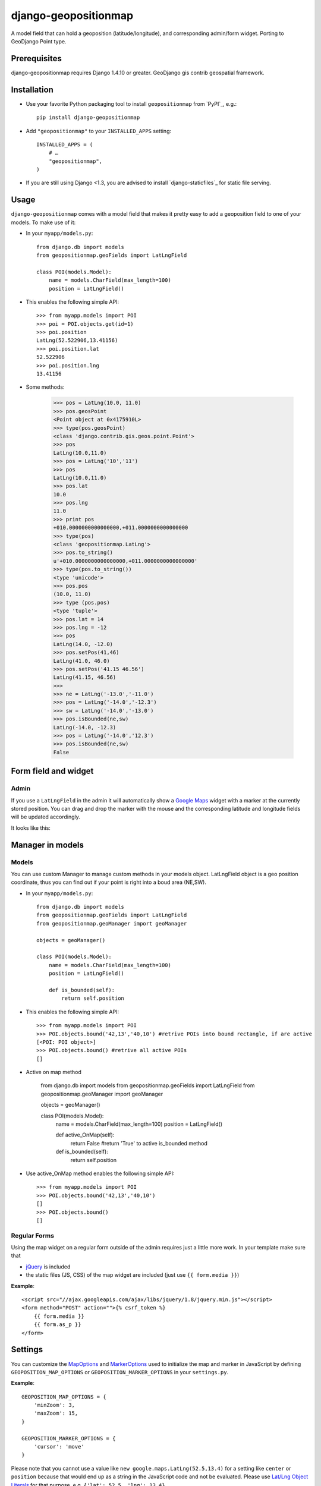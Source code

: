 =====================
django-geopositionmap
=====================

A model field that can hold a geoposition (latitude/longitude), and corresponding admin/form widget.
Porting to GeoDjango Point type.


Prerequisites
-------------

django-geopositionmap requires Django 1.4.10 or greater.
GeoDjango gis contrib geospatial framework.


Installation
------------

- Use your favorite Python packaging tool to install ``geopositionmap``
  from `PyPI`_, e.g.::

    pip install django-geopositionmap

- Add ``"geopositionmap"`` to your ``INSTALLED_APPS`` setting::

    INSTALLED_APPS = (
        # …
        "geopositionmap",
    )

- If you are still using Django <1.3, you are advised to install
  `django-staticfiles`_ for static file serving.


Usage
-----

``django-geopositionmap`` comes with a model field that makes it pretty
easy to add a geoposition field to one of your models. To make use of
it:

- In your ``myapp/models.py``::

    from django.db import models
    from geopositionmap.geoFields import LatLngField

    class POI(models.Model):
        name = models.CharField(max_length=100)
        position = LatLngField()

- This enables the following simple API::

    >>> from myapp.models import POI
    >>> poi = POI.objects.get(id=1)
    >>> poi.position
    LatLng(52.522906,13.41156)
    >>> poi.position.lat
    52.522906
    >>> poi.position.lng
    13.41156

- Some methods:

    >>> pos = LatLng(10.0, 11.0)
    >>> pos.geosPoint
    <Point object at 0x4175910L>
    >>> type(pos.geosPoint)
    <class 'django.contrib.gis.geos.point.Point'>
    >>> pos
    LatLng(10.0,11.0)
    >>> pos = LatLng('10','11')
    >>> pos
    LatLng(10.0,11.0)
    >>> pos.lat
    10.0
    >>> pos.lng
    11.0
    >>> print pos
    +010.0000000000000000,+011.0000000000000000
    >>> type(pos)
    <class 'geopositionmap.LatLng'>
    >>> pos.to_string()
    u'+010.0000000000000000,+011.0000000000000000'
    >>> type(pos.to_string())
    <type 'unicode'>
    >>> pos.pos
    (10.0, 11.0)
    >>> type (pos.pos)
    <type 'tuple'>
    >>> pos.lat = 14
    >>> pos.lng = -12
    >>> pos
    LatLng(14.0, -12.0)
    >>> pos.setPos(41,46)
    LatLng(41.0, 46.0)
    >>> pos.setPos('41.15 46.56')
    LatLng(41.15, 46.56)
    >>> 
    >>> ne = LatLng('-13.0','-11.0')
    >>> pos = LatLng('-14.0','-12.3')
    >>> sw = LatLng('-14.0','-13.0')
    >>> pos.isBounded(ne,sw)
    LatLng(-14.0, -12.3)
    >>> pos = LatLng('-14.0','12.3')
    >>> pos.isBounded(ne,sw)
    False

    

Form field and widget
---------------------

Admin
^^^^^

If you use a ``LatLngField`` in the admin it will automatically
show a `Google Maps`_ widget with a marker at the currently stored
position. You can drag and drop the marker with the mouse and the
corresponding latitude and longitude fields will be updated
accordingly.

It looks like this:

|geopositionmap-widget-admin|


Manager in models
-----------------

Models
^^^^^^

You can use custom Manager to manage custom methods in your models object.
LatLngField object is a geo position coordinate, thus you can find out if your point is right
into a boud area (NE,SW).

- In your ``myapp/models.py``::

    from django.db import models
    from geopositionmap.geoFields import LatLngField
    from geopositionmap.geoManager import geoManager
    
    objects = geoManager()

    class POI(models.Model):
        name = models.CharField(max_length=100)
        position = LatLngField()
        
        def is_bounded(self):
            return self.position

- This enables the following simple API::

    >>> from myapp.models import POI
    >>> POI.objects.bound('42,13','40,10') #retrive POIs into bound rectangle, if are active
    [<POI: POI object>]
    >>> POI.objects.bound() #retrive all active POIs
    []

    
- Active on map method

    from django.db import models
    from geopositionmap.geoFields import LatLngField
    from geopositionmap.geoManager import geoManager
    
    objects = geoManager()

    class POI(models.Model):
        name = models.CharField(max_length=100)
        position = LatLngField()
        
        def active_OnMap(self):
            return False #return 'True' to active is_bounded method
        
        def is_bounded(self):
            return self.position
            
- Use active_OnMap method enables the following simple API::

    >>> from myapp.models import POI
    >>> POI.objects.bound('42,13','40,10')
    []
    >>> POI.objects.bound()
    []
    
    
Regular Forms
^^^^^^^^^^^^^

Using the map widget on a regular form outside of the admin requires
just a little more work. In your template make sure that

- `jQuery`_ is included
- the static files (JS, CSS) of the map widget are included (just use
  ``{{ form.media }}``)

**Example**::

    <script src="//ajax.googleapis.com/ajax/libs/jquery/1.8/jquery.min.js"></script>
    <form method="POST" action="">{% csrf_token %}
        {{ form.media }}
        {{ form.as_p }}
    </form>


Settings
--------

You can customize the `MapOptions`_ and `MarkerOptions`_ used to initialize the
map and marker in JavaScript by defining ``GEOPOSITION_MAP_OPTIONS`` or
``GEOPOSITION_MARKER_OPTIONS`` in your ``settings.py``.

**Example**::

    GEOPOSITION_MAP_OPTIONS = {
        'minZoom': 3,
        'maxZoom': 15,
    }

    GEOPOSITION_MARKER_OPTIONS = {
        'cursor': 'move'
    }

Please note that you cannot use a value like ``new google.maps.LatLng(52.5,13.4)``
for a setting like ``center`` or ``position`` because that would end up as a
string in the JavaScript code and not be evaluated. Please use
`Lat/Lng Object Literals`_ for that purpose, e.g. ``{'lat': 52.5, 'lng': 13.4}``.

You can also customize the height of the displayed map widget by setting
``GEOPOSITION_MAP_WIDGET_HEIGHT`` to an integer value (default is 480).


License
-------

`MIT`_


.. _Google Maps: http://code.google.com/apis/maps/documentation/javascript/
.. |geopositionmap-widget-admin| image:: docs/images/admin.jpg
.. _jQuery: http://jquery.com
.. _MIT: http://philippbosch.mit-license.org/
.. _MapOptions: https://developers.google.com/maps/documentation/javascript/reference?csw=1#MapOptions
.. _MarkerOptions: https://developers.google.com/maps/documentation/javascript/reference?csw=1#MarkerOptions
.. _Lat/Lng Object Literals: https://developers.google.com/maps/documentation/javascript/examples/map-latlng-literal
